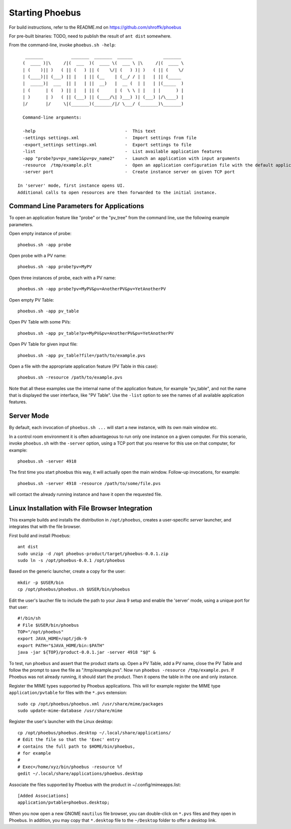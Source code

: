 Starting Phoebus
================

For build instructions, refer to the README.md on https://github.com/shroffk/phoebus

For pre-built binaries:
TODO, need to publish the result of ``ant dist`` somewhere.

From the command-line, invoke ``phoebus.sh -help``::

      _______           _______  _______  ______            _______ 
     (  ____ )|\     /|(  ___  )(  ____ \(  ___ \ |\     /|(  ____ \
     | (    )|| )   ( || (   ) || (    \/| (   ) )| )   ( || (    \/
     | (____)|| (___) || |   | || (__    | (__/ / | |   | || (_____ 
     |  _____)|  ___  || |   | ||  __)   |  __ (  | |   | |(_____  )
     | (      | (   ) || |   | || (      | (  \ \ | |   | |      ) |
     | )      | )   ( || (___) || (____/\| )___) )| (___) |/\____) |
     |/       |/     \|(_______)(_______/|/ \___/ (_______)\_______)
     
     Command-line arguments:
     
     -help                                   -  This text
     -settings settings.xml                  -  Import settings from file
     -export_settings settings.xml           -  Export settings to file
     -list                                   -  List available application features
     -app "probe?pv=pv_name1&pv=pv_name2"    -  Launch an application with input arguments
     -resource  /tmp/example.plt             -  Open an application configuration file with the default application
     -server port                            -  Create instance server on given TCP port
   
   In 'server' mode, first instance opens UI.
   Additional calls to open resources are then forwarded to the initial instance.


Command Line Parameters for Applications
----------------------------------------

To open an application feature like "probe" or the "pv_tree" from the command line,
use the following example parameters.

Open empty instance of probe::

    phoebus.sh -app probe

Open probe with a PV name::

    phoebus.sh -app probe?pv=MyPV

Open three instances of probe, each with a PV name::

    phoebus.sh -app probe?pv=MyPV&pv=AnotherPV&pv=YetAnotherPV

Open empty PV Table::

    phoebus.sh -app pv_table

Open PV Table with some PVs::

    phoebus.sh -app pv_table?pv=MyPV&pv=AnotherPV&pv=YetAnotherPV

Open PV Table for given input file::

    phoebus.sh -app pv_table?file=/path/to/example.pvs

Open a file with the appropriate application feature (PV Table in this case)::

    phoebus.sh -resource /path/to/example.pvs


Note that all these examples use the internal name of the application feature,
for example "pv_table", and not the name that is displayed the user interface,
like "PV Table".
Use the ``-list`` option to see the names of all available application features.

Server Mode
-----------

By default, each invocation of ``phoebus.sh ...`` will start a new instance,
with its own main window etc.

In a control room environment it is often advantageous to run only one instance
on a given computer.
For this scenario, invoke ``phoebus.sh`` with the ``-server`` option, using
a TCP port that you reserve for this use on that computer, for example::

   phoebus.sh -server 4918
   
The first time you start phoebus this way, it will actually open the main window.
Follow-up invocations, for example::

   phoebus.sh -server 4918 -resource /path/to/some/file.pvs

will contact the already running instance and have it open the requested file.


Linux Installation with File Browser Integration
------------------------------------------------

This example builds and installs the distribution in ``/opt/phoebus``,
creates a user-specific *server* launcher,
and integrates that with the file browser.

First build and install Phoebus::

   ant dist
   sudo unzip -d /opt phoebus-product/target/phoebus-0.0.1.zip
   sudo ln -s /opt/phoebus-0.0.1 /opt/phoebus

Based on the generic launcher, create a copy for the user::

   mkdir -p $USER/bin
   cp /opt/phoebus/phoebus.sh $USER/bin/phoebus

Edit the user's laucher file to include the path to your Java 9 setup
and enable the 'server' mode, using a unique port for that user::

   #!/bin/sh
   # File $USER/bin/phoebus
   TOP="/opt/phoebus"
   export JAVA_HOME=/opt/jdk-9
   export PATH="$JAVA_HOME/bin:$PATH"
   java -jar ${TOP}/product-0.0.1.jar -server 4918 "$@" &

To test, run ``phoebus`` and assert that the product starts up.
Open a PV Table, add a PV name, close the PV Table and follow
the prompt to save the file as "/tmp/example.pvs".
Now run ``phoebus -resource /tmp/example.pvs``.
If Phoebus was not already running, it should start the product.
Then it opens the table in the one and only instance.

Register the MIME types supported by Phoebus applications.
This will for example register the MIME type ``application/pvtable``
for files with the ``*.pvs`` extension::

   sudo cp /opt/phoebus/phoebus.xml /usr/share/mime/packages
   sudo update-mime-database /usr/share/mime

Register the user's launcher with the Linux desktop::
 
   cp /opt/phoebus/phoebus.desktop ~/.local/share/applications/
   # Edit the file so that the 'Exec' entry
   # contains the full path to $HOME/bin/phoebus,
   # for example
   #  
   # Exec=/home/xyz/bin/phoebus -resource %f
   gedit ~/.local/share/applications/phoebus.desktop

Associate the files supported by Phoebus with the product in ~/.config/mimeapps.list::

   [Added Associations]
   application/pvtable=phoebus.desktop;
   
When you now open a new GNOME ``nautilus`` file browser, you can double-click
on ``*.pvs`` files and they open in Phoebus.
In addition, you may copy that ``*.desktop`` file to the ``~/Desktop`` folder
to offer a desktop link.


 
